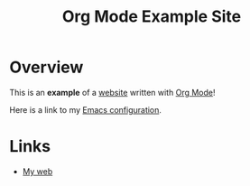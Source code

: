 #+title: Org Mode Example Site

* Overview

This is an *example* of a _website_ written with [[https://orgmode.org][Org Mode]]!

Here is a link to my [[./public/Emacs.org][Emacs configuration]].

* Links
- [[https://weibo.com/u/6726260941][My web]]
